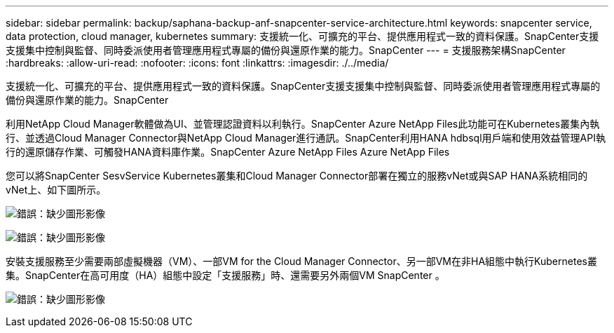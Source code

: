 ---
sidebar: sidebar 
permalink: backup/saphana-backup-anf-snapcenter-service-architecture.html 
keywords: snapcenter service, data protection, cloud manager, kubernetes 
summary: 支援統一化、可擴充的平台、提供應用程式一致的資料保護。SnapCenter支援支援集中控制與監督、同時委派使用者管理應用程式專屬的備份與還原作業的能力。SnapCenter 
---
= 支援服務架構SnapCenter
:hardbreaks:
:allow-uri-read: 
:nofooter: 
:icons: font
:linkattrs: 
:imagesdir: ./../media/


[role="lead"]
支援統一化、可擴充的平台、提供應用程式一致的資料保護。SnapCenter支援支援集中控制與監督、同時委派使用者管理應用程式專屬的備份與還原作業的能力。SnapCenter

利用NetApp Cloud Manager軟體做為UI、並管理認證資料以利執行。SnapCenter Azure NetApp Files此功能可在Kubernetes叢集內執行、並透過Cloud Manager Connector與NetApp Cloud Manager進行通訊。SnapCenter利用HANA hdbsql用戶端和使用效益管理API執行的還原儲存作業、可觸發HANA資料庫作業。SnapCenter Azure NetApp Files Azure NetApp Files

您可以將SnapCenter SesvService Kubernetes叢集和Cloud Manager Connector部署在獨立的服務vNet或與SAP HANA系統相同的vNet上、如下圖所示。

image:saphana-backup-anf-image6.jpg["錯誤：缺少圖形影像"]

image:saphana-backup-anf-image7.jpg["錯誤：缺少圖形影像"]

安裝支援服務至少需要兩部虛擬機器（VM）、一部VM for the Cloud Manager Connector、另一部VM在非HA組態中執行Kubernetes叢集。SnapCenter在高可用度（HA）組態中設定「支援服務」時、還需要另外兩個VM SnapCenter 。

image:saphana-backup-anf-image8.jpg["錯誤：缺少圖形影像"]
